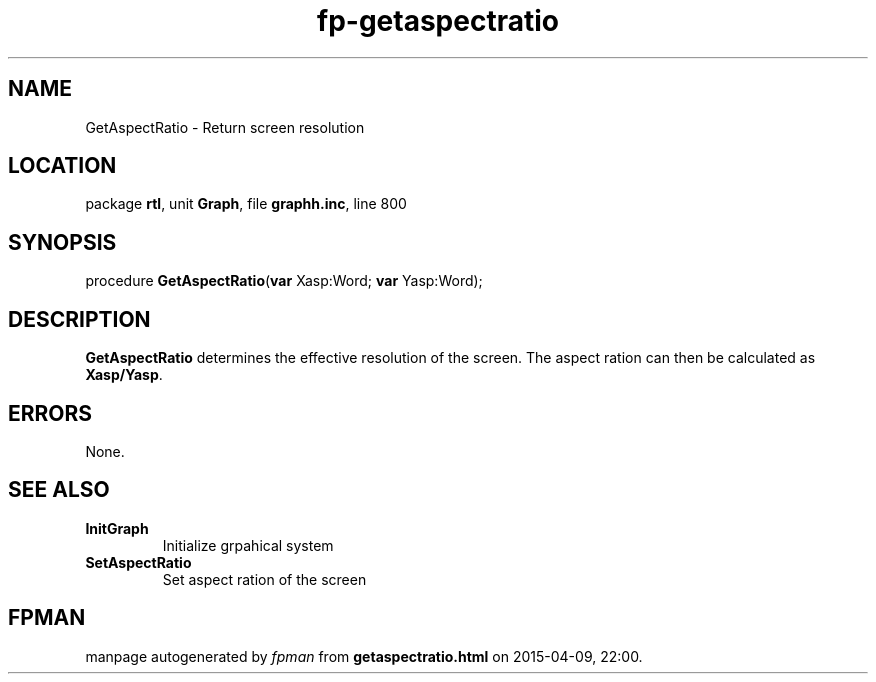 .\" file autogenerated by fpman
.TH "fp-getaspectratio" 3 "2014-03-14" "fpman" "Free Pascal Programmer's Manual"
.SH NAME
GetAspectRatio - Return screen resolution
.SH LOCATION
package \fBrtl\fR, unit \fBGraph\fR, file \fBgraphh.inc\fR, line 800
.SH SYNOPSIS
procedure \fBGetAspectRatio\fR(\fBvar\fR Xasp:Word; \fBvar\fR Yasp:Word);
.SH DESCRIPTION
\fBGetAspectRatio\fR determines the effective resolution of the screen. The aspect ration can then be calculated as \fBXasp/Yasp\fR.


.SH ERRORS
None.


.SH SEE ALSO
.TP
.B InitGraph
Initialize grpahical system
.TP
.B SetAspectRatio
Set aspect ration of the screen

.SH FPMAN
manpage autogenerated by \fIfpman\fR from \fBgetaspectratio.html\fR on 2015-04-09, 22:00.

